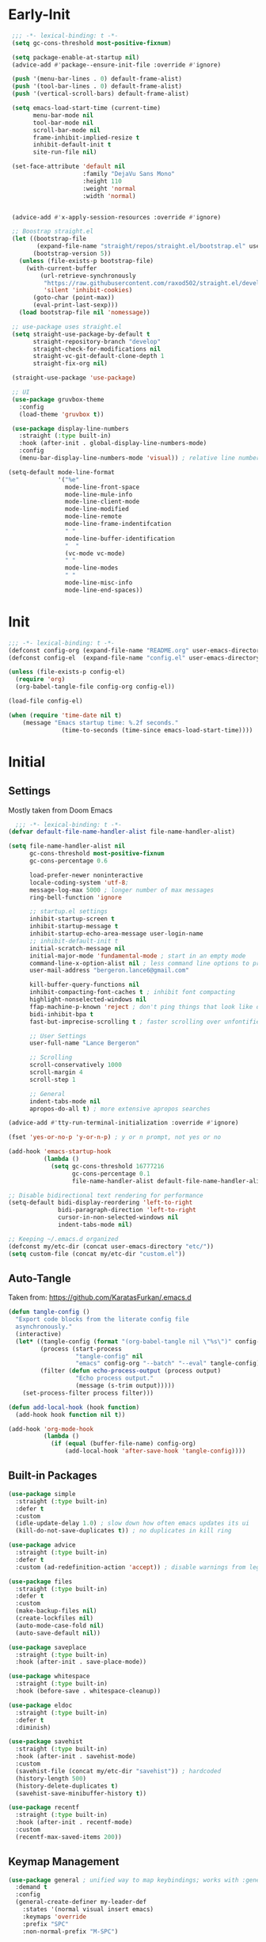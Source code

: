* Early-Init
 #+BEGIN_SRC emacs-lisp :results none :tangle early-init.el
   ;;; -*- lexical-binding: t -*-
   (setq gc-cons-threshold most-positive-fixnum)

   (setq package-enable-at-startup nil)
   (advice-add #'package--ensure-init-file :override #'ignore)

   (push '(menu-bar-lines . 0) default-frame-alist)
   (push '(tool-bar-lines . 0) default-frame-alist)
   (push '(vertical-scroll-bars) default-frame-alist)

   (setq emacs-load-start-time (current-time)
         menu-bar-mode nil
         tool-bar-mode nil
         scroll-bar-mode nil
         frame-inhibit-implied-resize t
         inhibit-default-init t
         site-run-file nil)

   (set-face-attribute 'default nil
                       :family "DejaVu Sans Mono"
                       :height 110
                       :weight 'normal
                       :width 'normal)


   (advice-add #'x-apply-session-resources :override #'ignore)

   ;; Boostrap straight.el
   (let ((bootstrap-file
          (expand-file-name "straight/repos/straight.el/bootstrap.el" user-emacs-directory))
         (bootstrap-version 5))
     (unless (file-exists-p bootstrap-file)
       (with-current-buffer
           (url-retrieve-synchronously
            "https://raw.githubusercontent.com/raxod502/straight.el/develop/install.el"
            'silent 'inhibit-cookies)
         (goto-char (point-max))
         (eval-print-last-sexp)))
     (load bootstrap-file nil 'nomessage))

   ;; use-package uses straight.el
   (setq straight-use-package-by-default t
         straight-repository-branch "develop"
         straight-check-for-modifications nil
         straight-vc-git-default-clone-depth 1
         straight-fix-org nil)

   (straight-use-package 'use-package)

   ;; UI
   (use-package gruvbox-theme
     :config
     (load-theme 'gruvbox t))

   (use-package display-line-numbers
     :straight (:type built-in)
     :hook (after-init . global-display-line-numbers-mode)
     :config
     (menu-bar-display-line-numbers-mode 'visual)) ; relative line numbers

  (setq-default mode-line-format
                '("%e"
                  mode-line-front-space
                  mode-line-mule-info
                  mode-line-client-mode
                  mode-line-modified
                  mode-line-remote
                  mode-line-frame-indentifcation
                  " "
                  mode-line-buffer-identification
                  "  "
                  (vc-mode vc-mode)
                  " "
                  mode-line-modes
                  " "
                  mode-line-misc-info
                  mode-line-end-spaces))
 #+END_SRC
* Init
#+BEGIN_SRC emacs-lisp :tangle init.el :results none
  ;;; -*- lexical-binding: t -*-
  (defconst config-org (expand-file-name "README.org" user-emacs-directory))
  (defconst config-el  (expand-file-name "config.el" user-emacs-directory))

  (unless (file-exists-p config-el)
    (require 'org)
    (org-babel-tangle-file config-org config-el))

  (load-file config-el)

  (when (require 'time-date nil t)
      (message "Emacs startup time: %.2f seconds."
                 (time-to-seconds (time-since emacs-load-start-time))))
#+END_SRC
* Initial
** Settings

Mostly taken from Doom Emacs

#+BEGIN_SRC emacs-lisp :results none
    ;;; -*- lexical-binding: t -*-
  (defvar default-file-name-handler-alist file-name-handler-alist)

  (setq file-name-handler-alist nil
        gc-cons-threshold most-positive-fixnum
        gc-cons-percentage 0.6

        load-prefer-newer noninteractive
        locale-coding-system 'utf-8;
        message-log-max 5000 ; longer number of max messages
        ring-bell-function 'ignore

        ;; startup.el settings
        inhibit-startup-screen t
        inhibit-startup-message t
        inhibit-startup-echo-area-message user-login-name
        ;; inhibit-default-init t
        initial-scratch-message nil
        initial-major-mode 'fundamental-mode ; start in an empty mode
        command-line-x-option-alist nil ; less command line options to process on startup
        user-mail-address "bergeron.lance6@gmail.com"

        kill-buffer-query-functions nil
        inhibit-compacting-font-caches t ; inhibit font compacting
        highlight-nonselected-windows nil
        ffap-machine-p-known 'reject ; don't ping things that look like domain names
        bidi-inhibit-bpa t
        fast-but-imprecise-scrolling t ; faster scrolling over unfontified regions

        ;; User Settings
        user-full-name "Lance Bergeron"

        ;; Scrolling
        scroll-conservatively 1000
        scroll-margin 4
        scroll-step 1

        ;; General
        indent-tabs-mode nil
        apropos-do-all t) ; more extensive apropos searches

  (advice-add #'tty-run-terminal-initialization :override #'ignore)

  (fset 'yes-or-no-p 'y-or-n-p) ; y or n prompt, not yes or no

  (add-hook 'emacs-startup-hook
            (lambda ()
              (setq gc-cons-threshold 16777216
                    gc-cons-percentage 0.1
                    file-name-handler-alist default-file-name-handler-alist)))

  ;; Disable bidirectional text rendering for performance
  (setq-default bidi-display-reordering 'left-to-right
                bidi-paragraph-direction 'left-to-right
                cursor-in-non-selected-windows nil
                indent-tabs-mode nil)

  ;; Keeping ~/.emacs.d organized
  (defconst my/etc-dir (concat user-emacs-directory "etc/"))
  (setq custom-file (concat my/etc-dir "custom.el"))
#+END_SRC
** Auto-Tangle

 Taken from: [[https://github.com/KaratasFurkan/.emacs.d]]

 #+BEGIN_SRC emacs-lisp :results none
   (defun tangle-config ()
     "Export code blocks from the literate config file
     asynchronously."
     (interactive)
     (let* ((tangle-config (format "(org-babel-tangle nil \"%s\")" config-el))
            (process (start-process
                      "tangle-config" nil
                      "emacs" config-org "--batch" "--eval" tangle-config))
            (filter (defun echo-process-output (process output)
                      "Echo process output."
                      (message (s-trim output)))))
       (set-process-filter process filter)))

   (defun add-local-hook (hook function)
     (add-hook hook function nil t))

   (add-hook 'org-mode-hook
             (lambda ()
               (if (equal (buffer-file-name) config-org)
                   (add-local-hook 'after-save-hook 'tangle-config))))
 #+END_SRC
** Built-in Packages
 #+BEGIN_SRC emacs-lisp :results none
   (use-package simple
     :straight (:type built-in)
     :defer t
     :custom
     (idle-update-delay 1.0) ; slow down how often emacs updates its ui
     (kill-do-not-save-duplicates t)) ; no duplicates in kill ring

   (use-package advice
     :straight (:type built-in)
     :defer t
     :custom (ad-redefinition-action 'accept)) ; disable warnings from legacy advice system

   (use-package files
     :straight (:type built-in)
     :defer t
     :custom
     (make-backup-files nil)
     (create-lockfiles nil)
     (auto-mode-case-fold nil)
     (auto-save-default nil))

   (use-package saveplace
     :straight (:type built-in)
     :hook (after-init . save-place-mode))

   (use-package whitespace
     :straight (:type built-in)
     :hook (before-save . whitespace-cleanup))

   (use-package eldoc
     :straight (:type built-in)
     :defer t
     :diminish)

   (use-package savehist
     :straight (:type built-in)
     :hook (after-init . savehist-mode)
     :custom
     (savehist-file (concat my/etc-dir "savehist")) ; hardcoded
     (history-length 500)
     (history-delete-duplicates t)
     (savehist-save-minibuffer-history t))

   (use-package recentf
     :straight (:type built-in)
     :hook (after-init . recentf-mode)
     :custom
     (recentf-max-saved-items 200))
 #+END_SRC
** Keymap Management
 #+BEGIN_SRC emacs-lisp :results none
   (use-package general ; unified way to map keybindings; works with :general in use-package
     :demand t
     :config
     (general-create-definer my-leader-def
       :states '(normal visual insert emacs)
       :keymaps 'override
       :prefix "SPC"
       :non-normal-prefix "M-SPC")

     (general-create-definer my-localleader-def
       :states '(normal visual insert emacs)
       :keymaps 'override
       :prefix ","
       :non-normal-prefix "C-,")

     (my-leader-def
       "f"  '(:ignore t                    :which-key "Find")
       "fm" #'(general-describe-keybindings :which-key "list keybindings")))

   (use-package diminish
     :demand t)

   (use-package which-key ; show keybindings following when a prefix is pressed
     :diminish
     :demand t
     :general
     (my-leader-def
       "f SPC m" #'which-key-show-top-level)
     :custom
     (which-key-sort-order #'which-key-prefix-then-key-order)
     (which-key-min-display-lines 6)
     (which-key-add-column-padding 1)
     (which-key-sort-uppercase-first nil)
     :config
     (which-key-mode))

   (use-package hydra
     :defer t)
 #+END_SRC
* Evil Mode
** Evil
#+BEGIN_SRC emacs-lisp :results none
  (use-package evil
    :after general
    :demand t
    :diminish
    :commands
    (evil-quit
     evil-save-modified-and-close)
    :custom
    (evil-want-C-u-scroll t)
    (evil-want-Y-yank-to-eol t)
    (evil-split-window-below t)
    (evil-vsplit-window-right t)
    (evil-search-wrap t)
    (evil-want-keybinding nil)
    :general
    ('evil-ex-completion-map ";" 'exit-minibuffer) ; use ; to complete : vim commands

    ('normal
     "zR" #'evil-open-folds
     "zM" #'evil-close-folds)

    ('(normal visual motion)
     ";" #'evil-ex ; switch ; and :
     "H" #'evil-first-non-blank
     "L" #'evil-end-of-line)

    ;; Evil-avy
    ('normal :prefix "g"
     "o" #'(evil-avy-goto-char-2     :which-key "2-chars")
     "O" #'(evil-avy-goto-char-timer :which-key "timer"))

    (my-leader-def
      "ft" #'(evil-avy-goto-char-timer           :which-key "avy timer")
      "bS" #'(evil-write-all                     :which-key "write all buffers")
      "bl" #'(evil-switch-to-windows-last-buffer :which-key "last buffer"))

    :config
    (evil-mode)
    (general-def 'evil-window-map
      "d" #'evil-quit ; delete window
      "q" #'evil-save-modified-and-close)) ; quit and save window
#+END_SRC
** Evil-Related
*** Evil-Collection
 #+BEGIN_SRC emacs-lisp :results none
   ;; Evil everywhere
   (use-package evil-collection
     :after evil
     :custom
     (evil-collection-calendar-want-org-bindings t)
     (evil-collection-want-unimpaired-p t)
     (evil-collection-setup-minibuffer t)
     (evil-collection-mode-list
      '(minibuffer
        ivy
        company
        vterm
        dired
        eshell
        (pdf pdf-tools)))
     :config
     (evil-collection-init))
 #+END_SRC
*** Extra operators/motion
 #+BEGIN_SRC emacs-lisp :results none
   ;; 2 character searches with s (ala vim-sneak)
   (use-package evil-snipe
     :diminish evil-snipe-local-mode
     :hook ((prog-mode text-mode) . evil-snipe-override-local-mode)
     :custom
     (evil-snipe-show-prompt nil)
     (evil-snipe-skip-leading-whitespace nil)
     :config
     (evil-snipe-mode)
     (general-def 'motion
       ":"   #'evil-snipe-repeat
       "M-," #'evil-snipe-repeat-reverse))

   ;; s as an operator for surrounding
   (use-package evil-surround
     :diminish
     :hook ((prog-mode text-mode) . evil-surround-mode))

   ;; gc as an operator to comment
   (use-package evil-commentary
     :diminish
     :hook ((prog-mode org-mode) . evil-commentary-mode))

   ;; increment/decrement numbers
   (use-package evil-numbers
     :general
     (my-localleader-def
       "n"  '(:ignore t              :which-key "Evil-Numbers")
       "nu" #'(evil-numbers/inc-at-pt :which-key "increment")
       "nd" #'(evil-numbers/dec-at-pt :which-key "decrement")))

   ;; gl as an operator to left-align, gL to right-align
   (use-package evil-lion
     :diminish
     :hook ((prog-mode text-mode) . evil-lion-mode))

   ;; navigate matching blocks of code with %
   (use-package evil-matchit
     :diminish
     :hook ((prog-mode text-mode) . evil-matchit-mode))

   ;; exchange text selected with gx
   (use-package evil-exchange
     :hook (after-init . evil-exchange-install))
     ;; :after evil
     ;; :config (evil-exchange-install))

   (use-package evil-anzu
     :defer t)

   (use-package evil-owl
     :after evil
     :diminish
     :hook ((prog-mode text-mode) . evil-owl-mode))

   (use-package evil-textobj-anyblock
     :general
     ('evil-inner-text-objects-map "c" #'evil-textobj-anyblock-inner-block)
     ('evil-outer-text-objects-map "c" #'evil-textobj-anyblock-a-block))

   (use-package evil-args
     :after evil
     :general
     ('evil-inner-text-objects-map "a" #'evil-inner-arg)
     ('evil-outer-text-objects-map "a" #'evil-outer-arg))

   (use-package evil-indent-plus
     :hook (after-init . evil-indent-plus-default-bindings))
     ;; :after evil
     ;; :config
     ;; (evil-indent-plus-default-bindings))
 #+END_SRC
*** Miscellaneous
 #+BEGIN_SRC emacs-lisp :results none
   ;; jk to leave insert mode
   (use-package evil-escape
     :diminish
     :hook ((prog-mode text-mode) . evil-escape-mode)
     :custom
     (evil-escape-key-sequence "jk")
     (evil-escape-delay 0.25)
     (evil-escape-excluded-major-modes '(evil-magit-mode org-agenda-mode))
     (evil-escape-excluded-states '(normal visual emacs)))

   ;; code folding
   (use-package origami
     :diminish
     :hook ((prog-mode text-mode) . origami-mode)
     :general
     ('normal
      "zm" #'origami-close-node-recursively
      "zr" #'origami-open-node-recursively
      ;; "zM" 'origami-close-all-nodes
      ;; "zR" 'origami-open-all-nodes
      "zj" #'origami-next-fold
      "zk" #'origami-previous-fold))

   ;; multiple cursors
   (use-package evil-mc
     :diminish
     :hook ((prog-mode text-mode) . evil-mc-mode))

   ;; evil port of targets.vim
   (use-package targets
     :straight (targets :type git :host github :repo "noctuid/targets.el")
     :defer t
     :config
     (targets-setup t))

   ;; g; and g,
   (use-package goto-chg
     :defer t)
 #+END_SRC
* Completion
** Ivy
 #+BEGIN_SRC emacs-lisp :results none
   (use-package flx
     :defer t) ; fuzzy sorting for ivy

   (use-package smex ; TODO switch to amx
     :custom
     (smex-history-length 50)
     :defer t)

   (use-package ivy
     :diminish
     :defer 0.1
     :general
     ('ivy-minibuffer-map
     ";" #'ivy-done)
     :custom
     (ivy-re-builders-alist '((t . ivy--regex-fuzzy))) ;; TODO configure counsel-rg, swiper, counsel-projectile-rg
     :config
     (ivy-mode))

   (use-package counsel
     :after ivy
     :diminish
     :custom
     (counsel-describe-function-function #'helpful-callable)
     (counsel-describe-variable-function #'helpful-variable)
     :general
     (my-leader-def
       "."   #'(counsel-find-file      :which-key "find file")
       "SPC" #'(ivy-switch-buffer      :which-key "switch buffer")
       "fr"  #'(counsel-recentf        :which-key "find recent files")
       "fi"  #'(counsel-imenu          :which-key "imenu")
       "fg"  #'(counsel-git            :which-key "git files")
       "fG"  #'(counsel-git-grep       :which-key "git grep")
       "ff"  #'(counsel-rg             :which-key "ripgrep"))
     :config
     (counsel-mode))

   (use-package swiper
     :general
     ('normal
      [remap evil-search-forward]  #'swiper
      [remap evil-search-backward] #'swiper-backward)
     (my-leader-def
       "fb" #'(swiper-multi :which-key "swiper in buffer")
       "fB" #'(swiper-all   :which-key "swiper in all buffers")))
 #+END_SRC
** Yasnippet
 #+BEGIN_SRC emacs-lisp :results none
   (use-package yasnippet
     :diminish yas-minor-mode
     :hook (after-init . yas-global-mode)
     :general
     (my-localleader-def
       "y"  '(:ignore t           :which-key "Yasnippet")
       "yi" #'(yas-insert-snippet  :which-key "insert snippet")
       "yn" #'(yas-new-snippet     :which-key "new snippet")
       "yl" #'(yas-describe-tables :which-key "list snippets")))

   (use-package yasnippet-snippets
     :defer t)

   (use-package auto-yasnippet
     :general
     (my-localleader-def
       "yc" #'(aya-create :which-key "create aya snippet")
       "ye" #'(aya-expand :which-key "expand aya snippet")))
 #+END_SRC
** Company
#+BEGIN_SRC emacs-lisp :results none
  ;; autocomplete
  (use-package company
    :diminish
    :hook (prog-mode . company-mode)
    :custom
    (company-show-numbers t)
    (company-backends '(company-capf
                        company-files
                        company-keywords
                        company-yasnippet))
    :general
    ('company-active-map "C-w" nil) ; don't override evil C-w
    ('insert
     "C-n" 'company-complete)) ; manual completion with C-n

  (use-package company-flx
    :after company
    :config
    (company-flx-mode))
#+END_SRC
* Version Control
#+BEGIN_SRC emacs-lisp :results none
  (use-package magit
    :custom
    (magit-auto-revert-mode nil)
    (magit-save-repository-buffers nil)
    :general
    (my-leader-def ;; TODO unmap some of these
      "g"   '(:ignore t                  :which-key "Git")
      "gs"  #'(magit-status               :which-key "status")
      "gb"  #'(magit-branch-checkout      :which-key "checkout branch")
      ;; "gB"  #'(magit-blame-addition       :which-key "blame")
      ;; "gc"  #'(magit-clone                :which-key "clone")
      ;; "gd"  #'(magit-file-delete          :which-key "delete file")
      ;; "gF"  #'(magit-fetch                :which-key "fetch")
      ;; "gG"  #'(magit-status-here          :which-key "status here")
      "gl"  #'(magit-log                  :which-key "log")
      "gS"  #'(magit-stage-file           :which-key "stage file")
      "gU"  #'(magit-unstage-file         :which-key "unstage file")
      "gn"  '(:ignore t                  :which-key "New")
      "gnb" #'(magit-branch-and-checkout  :which-key "branch")
      "gnc" #'(magit-commit-create        :which-key "commit")
      "gnf" #'(magit-commit-fixup         :which-key "fixup commit")
      ;; "gnd" #'(magit-init                 :which-key "init")
      "gf"  '(:ignore t                  :which-key "Find")
      "gfc" #'(magit-show-commit          :which-key "show commit")
      "gff" #'(magit-find-file            :which-key "file")
      "gfg" #'(magit-find-git-config-file :which-key "git config file")))
      ;; "gfr" #'(magit-list-repositories    :which-key "repository")
      ;; "gfs" #'(magit-list-submodules)     :which-key "submodule"))

  (use-package evil-magit
    :after magit
    :custom
    (evil-magit-state 'normal)
    (evil-magit-use-z-for-folds t))
#+END_SRC
* Project Management
#+BEGIN_SRC emacs-lisp :results none
  (use-package projectile
    :diminish
    :hook (after-init . projectile-mode)
    :custom
    (projectile-auto-discover nil)
    (projectile-project-search-path '("~/code/"))
    :general
    (my-leader-def
      "p" #'(projectile-command-map :which-key "Projectile")))

  (use-package counsel-projectile
    :after (counsel projectile)
    :diminish
    :config
    (counsel-projectile-mode))
#+END_SRC
* LSP-Related
#+BEGIN_SRC emacs-lisp :results none
  ;; LSP
  (use-package lsp-mode
    :diminish
    :hook prog-mode
    :custom
    ;; Disable slow features
    (lsp-enable-file-watchers nil)
    (lsp-enable-folding nil)
    (lsp-enable-text-document-color nil)

    ;; Don't modify our code w/o permission
    (lsp-enable-indentation nil)
    (lsp-enable-on-type-formatting nil)
    :general
    (my-localleader-def
      "gr" 'lsp-rename))

  (use-package lsp-ui
    :hook (lsp-mode . lsp-ui-mode)
    :custom (lsp-ui-doc-position 'bottom))

  (use-package lsp-ivy
    :after (lsp-mode ivy))

  ;; linting
  (use-package flycheck
    :diminish
    :hook (prog-mode . flycheck-mode)
    :general
    ('normal
     "[q" #'flycheck-previous-error
     "]q" #'flycheck-next-error)
    (my-leader-def
      "fe" #'(flycheck-list-errors :which-key "list errors"))
    :config
    (setq-default flycheck-disabled-checkers '(emacs-lisp-checkdoc)))
#+END_SRC
* UI
#+BEGIN_SRC emacs-lisp :results none
  (use-package rainbow-delimiters
    :diminish
    :hook ((prog-mode) . rainbow-delimiters-mode))

  (use-package highlight-numbers
    :hook ((prog-mode text-mode) . highlight-numbers-mode))

  (use-package hl-todo
    :hook (prog-mode . hl-todo-mode))

  ;; highlight the symbol under point
  (use-package highlight-symbol
    :diminish
    :hook (prog-mode . highlight-symbol-mode))

  (use-package highlight-escape-sequences
    :hook (prog-mode . hes-mode))

  (use-package paren
    :straight (:type built-in)
    :hook (prog-mode . show-paren-mode)
    :custom
    (show-paren-when-point-inside-paren t))
#+END_SRC
* Org
** Org
#+BEGIN_SRC emacs-lisp :results none
  (use-package org
    :straight (:type built-in)
    :custom
    (org-agenda-files '("~/org"))
    (org-directory "~/org")
    (org-default-notes-file (concat org-directory "/notes.org"))
    (org-confirm-babel-evaluate nil)
    (org-startup-folded t)
    (org-M-RET-may-split-line nil)
    (org-log-done 'time)
    (org-tag-alist '(("@school" . ?s) ("@personal" . ?p)))
    (org-todo-keywords '((sequence "TODO(t)" "IN PROGRESS(p!)" "WAITING(w!)" "|" "CANCELLED(c@/!)" "DONE(d)")))
    :custom-face
    ;; No unnecessary background highlighting
    (org-block ((t (:background "#282828"))))
    (org-block-begin-line ((t (:background "#282828"))))
    (org-block-end-line ((t (:background "#282828"))))
    (org-level-1 ((t (:background "#282828"))))
    (org-quote ((t (:background "#282828"))))
    ;; Gray out done headlines and text; strike-through the text
    (org-headline-done ((t (:strike-through t :foreground "#7C6f64"))))
    (org-done ((t (:foreground "#7C6f64"))))
    :general
    (:keymaps 'override
              :prefix "C-c"
              "s"  #'(org-sort                     :which-key "sort")
              ",s" #'(org-schedule                 :which-key "schedule")
              "t"  #'(org-todo                     :which-key "todo")
              ",c" #'(org-ctrl-c-ctrl-c            :which-key "execute")
              "s"  #'(org-sort                     :which-key "sort")
              ",s" #'(org-schedule                 :which-key "schedule")
              ",d"  #'(org-deadline                 :which-key "deadline")
              "e"  #'(org-export-dispatch          :which-key "export"))
    :config
    (setq org-fontify-done-headline t)
    (org-babel-do-load-languages
     'org-babel-load-languages
     '((shell   . t)
       (haskell . t))))

  (use-package org-agenda
    :straight (:type built-in)
    :general
    (:prefix "C-c"
             "a" #'org-agenda)
    :config
    (require 'evil-org-agenda)
    (evil-org-agenda-set-keys))

  (use-package org-src
    :straight (:type built-in)
    :defer t
    :diminish
    :custom
    (org-src-window-setup 'current-window)
    (org-src-block-faces nil))

  (use-package org-bullets
    :hook (org-mode . org-bullets-mode))

  (use-package org-capture
    :straight (:type built-in)
    :general
    (:prefix "C-c"
             "c" #'org-capture))

  (use-package ol
    :straight (:type built-in)
    :general
    (:keymaps 'override
              :prefix "C-c"
              ",l" #'(org-insert-link :which-key "insert link")
              "l"  #'(org-store-link  :which-key "store link")))
#+END_SRC
** Evil-Org
#+BEGIN_SRC emacs-lisp :results none
  (use-package evil-org
    :diminish
    :hook (org-mode . evil-org-mode)
    :general
    (my-localleader-def
      "c"    (general-simulate-key "C-c"))
    ('org-read-date-minibuffer-local-map
     "M-h" (lambda () (interactive) (org-eval-in-calendar '(calendar-backward-day 1)))
     "M-l" (lambda () (interactive) (org-eval-in-calendar '(calendar-forward-day 1)))
     "M-j" (lambda () (interactive) (org-eval-in-calendar '(calendar-forward-week 1)))
     "M-k" (lambda () (interactive) (org-eval-in-calendar '(calendar-backward-week 1)))
     "M-H" (lambda () (interactive) (org-eval-in-calendar '(calendar-backward-month 1)))
     "M-L" (lambda () (interactive) (org-eval-in-calendar '(calendar-forward-month 1)))
     "M-J" (lambda () (interactive) (org-eval-in-calendar '(calendar-forward-year 1)))
     "M-K" (lambda () (interactive) (org-eval-in-calendar '(calendar-backward-year 1))))
    :config
    (evil-org-set-key-theme)
    (general-def '(normal insert) evil-org-mode-map
      "M-h"   #'org-metaleft
      "M-l"   #'org-metaright
      "M-L"   #'org-shiftright
      "M-H"   #'org-shiftleft
      "M-J"   #'org-shiftdown
      "M-K"   #'org-shiftup
      "C-M-;" #'my/org-insert-subheading
      "C-:"   #'my/org-insert-heading-above
      "C-;"   #'evil-org-org-insert-heading-respect-content-below
      "M-;"   #'evil-org-org-insert-todo-heading-respect-content-below
      "M-:"   #'my/org-insert-todo-above))
#+END_SRC
* Windows, Buffers, Directory Management
** Dired
#+begin_SRC emacs-lisp :results none
  (use-package dired
    :straight (:type built-in)
    :general
    ('normal
     "-"  #'(dired-jump :which-key "open dired"))
    (my-leader-def
      "fd" #'(dired      :which-key "navigate to a directory")))
#+END_SRC
** Windows
#+BEGIN_SRC emacs-lisp :results none
  ;; easily navigate windows with prefix M-i
  (use-package ace-window
    :custom
    (aw-keys '(?j ?k ?l ?s ?d ?s ?h ?a))
    :general
    ;; (my-localleader-def "w" 'ace-window))
    ("M-o" #'ace-window))

  (use-package golden-ratio
    :diminish
    :hook (after-init . golden-ratio-mode)
    :custom
    (golden-ratio-auto-scale t))

  ;; Undo and redo window configs
  (use-package winner
    :straight (:type built-in)
    :hook (after-init . winner-mode)
    :general
    ('evil-window-map
     "u" #'winner-undo
     "r" #'winner-redo))
#+END_SRC
* Editing
** Smartparens
 #+BEGIN_SRC emacs-lisp :results none
   (use-package smartparens
     :diminish
     :custom
     (sp-highlight-pair-overlay nil)
     (sp-highlight-wrap-overlay nil)
     (sp-highlight-wrap-tag-overlay nil)
     (sp-max-prefix-length 25)
     (sp-max-pair-length 4)
     :hook
     (text-mode . smartparens-mode)
     (prog-mode . smartparens-strict-mode)
     :general
     (my-localleader-def
       "s" '(hydra-smartparens/body :which-key "Smartparens"))
     :config
     (sp-local-pair '(org-mode emacs-lisp-mode) "'" nil :actions nil) ; don't pair ' in elisp mode

     (defhydra hydra-smartparens ()
       ;; Movement
       ("l" sp-forward-sexp "next pair")
       ("h" sp-backward-sexp "previous pair")
       ("j" sp-down-sexp "down")
       ("J" sp-backward-down-sexp "backward down")
       ("k" sp-up-sexp "up")
       ("K" sp-backward-up-sexp "up")
       ("n" sp-next-sexp "next")
       ("p" sp-previous-sexp "previous")

       ("H" sp-beginning-of-sexp "beginning")
       ("L" sp-end-of-sexp "end")
       ("d" sp-delete-sexp "delete")
       ("D" sp-kill-whole-line "delete line")
       ("t" sp-transpose-sexp "transpose")

       ("s" sp-forward-slurp-sexp "slurp")
       ("S" sp-backward-slurp-sexp "backward slurp")
       ("b" sp-forward-barf-sexp "barf")
       ("B" sp-backward-barf-sexp "backward barf")

       ("v" sp-split-sexp "split pair")
       ("u" sp-join-sexp "join pair")

       ("p" sp-add-to-previous-sexp "add to previous pair")
       ("n" sp-add-to-next-sexp "add to next pair")))

   ;; Make vim change, delete, etc. commands preserve balance of parentheses
   (use-package evil-smartparens
     :hook (smartparens-strict-mode . evil-smartparens-mode)
     :diminish
     :general
     ('normal
      ">" (general-key-dispatch #'evil-shift-right
            ")" #'sp-forward-slurp-sexp
            "(" #'sp-backward-barf-sexp)
      "<" (general-key-dispatch #'evil-shift-left
            ")" #'sp-forward-barf-sexp
            "(" #'sp-backward-barf-sexp)))
 #+END_SRC
** Miscellaneous
 #+BEGIN_SRC emacs-lisp :results none
   ;; Persistent Undos
   (use-package undo-tree
     :after evil
     :diminish
     :custom
     (undo-limit 10000)
     (undo-tree-auto-save-history t)
     (undo-tree-history-directory-alist '(("." . "~/.emacs.d/undo"))) ;; hardcoded
     :general
     (my-leader-def
       "fu" #'undo-tree-visualize))

   (use-package format-all
     :general
     (my-leader-def
       "=" #'(format-all-buffer :which-key "format")))

   (use-package expand-region
     :general
     ("M--" #'er/expand-region))

   (use-package move-text
     :general
     ('normal
      "]e" #'move-text-down
      "[e" #'move-text-up))

   (use-package aggressive-indent
     :diminish
     :hook (prog-mode . aggressive-indent-mode))
 #+END_SRC
* System
** Terminal Emulator
 #+BEGIN_SRC emacs-lisp :results none
   (use-package vterm
     :custom
     (vterm-kill-buffer-on-exit t)
     :general
     (my-leader-def
       "o"   '(:ignore t          :which-key "Open")
       "ot"  #'(vterm              :which-key "open vterm")
       "ovt" #'(vterm-other-window :which-key "open vterm in vsplit")))
 #+END_SRC
** Miscellaneous
 #+BEGIN_SRC emacs-lisp :results none
   (use-package restart-emacs
     :general
     (my-leader-def
       "e"  '(:ignore t     :which-key "Emacs Commands")
       "er" #'(restart-emacs :which-key "restart emacs"))
     :custom
     (restart-emacs-restore-frames t)) ; Restore frames on restart

   (use-package helpful
     :general
     ('normal
      "gh" #'helpful-at-point)
     ('normal helpful-mode-map
              "q" #'quit-window)
     ([remap describe-command] #'helpful-command
      [remap describe-key] #'helpful-key
      [remap describe-symbol] #'helpful-symbol)
     :config
     (evil-collection-inhibit-insert-state 'helpful-mode-map))

   ;; Garbage collect in idle time
   (use-package gcmh
     :hook (after-init . gcmh-mode)
     :commands gcmh-idle-garbage-collect
     :diminish
     :custom
     (gcmh-idle-delay 10)
     (gcmh-high-cons-threshold 16777216)
     :config
     (add-function :after after-focus-change-function #'gcmh-idle-garbage-collect))

   (use-package keyfreq
     :defer t
     :custom
     (keyfreq-excluded-commands
      '(org-self-insert-command
        self-insert-command))
     :general
     (my-leader-def
       "fc" #'(keyfreq-show :which-key "show command frequency"))
     :config
     (keyfreq-mode 1)
     (keyfreq-autosave-mode 1))

   (use-package dumb-jump
     :defer t
     :custom
     (dumb-jump-default-project "~/code")
     (dumb-jump-selector 'ivy)
     (dumb-jump-prefer-searcher 'rg)
     :config
     (add-hook 'xref-backend-functions #'dumb-jump-xref-activate))
 #+END_SRC
* Language Specific
** PDF
#+BEGIN_SRC emacs-lisp :results none
  (use-package pdf-tools
    :mode ("\\.pdf\\'" . pdf-view-mode)
    :config
    (evil-set-initial-state 'pdf-view-mode 'normal)
    (pdf-tools-install :no-query))
#+END_SRC
* Functions
#+BEGIN_SRC emacs-lisp :results none
  ;;;###autoload
  (defun my/org-insert-subheading ()
    (interactive)
    (evil-append-line 1)
    (org-insert-subheading 1))

  ;;;###autoload
  (defun my/org-insert-heading-above ()
    (interactive)
    (evil-append-line 1)
    (move-beginning-of-line nil)
    (org-insert-heading))

  ;;;###autoload
  (defun my/org-insert-todo-above ()
    (interactive)
    (evil-append-line 1)
    (move-beginning-of-line nil)
    (org-insert-todo-heading 1))

  ;;;###autoload
  (defun my/save-and-kill-buffer ()
    (interactive)
    (save-buffer)
    (kill-this-buffer))

  ;;;###autoload
  (defun my/split-line ()
    (interactive)
    (newline)
    (indent-according-to-mode))

  ;;;###autoload
  (defun my/comment-until-end-of-line () ;; TOOD fix
    (interactive)
    (my/split-line)
    (evil-commentary-line)
    (evil-previous-line 2)
    (join-line))
#+END_SRC
* Keybindings
#+BEGIN_SRC emacs-lisp :results none
  (general-def 'evil-window-map
    "SPC q" '(save-buffers-kill-emacs :which-key "save buffers & quit emacs"))

  (my-leader-def
    "h" (general-simulate-key "C-h" :which-key "Help")
    ;; Windows
    ";"  #'(shell-command            :which-key "shell command")
    "w"  '(:ignore t                :which-key "Windows")
    "w"   (general-simulate-key "C-w") ; window command
    ;; Buffers TODO make hydra
    "b"  '(:ignore t                :which-key "Buffers")
    "bs" #'(save-buffer              :which-key "write file")
    "bd" #'(kill-this-buffer         :which-key "delete buffer")
    "bq" #'my/save-and-kill-buffer)

  (general-def 'normal
    "gs" #'my/split-line
    "gS" (lambda () (interactive) (my/split-line) (move-text-up)) ;; split line above
    "gC" #'my/comment-until-end-of-line
    "]b" #'(next-buffer     :which-key "next buffer")
    "[b" #'(previous-buffer :which-key "previous buffer"))
#+END_SRC

